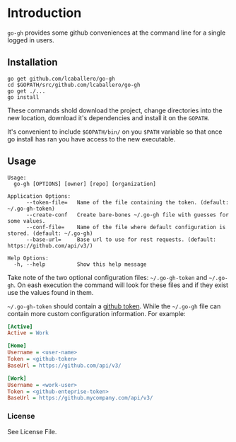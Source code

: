* Introduction

=go-gh= provides some github conveniences at the command line for a
single logged in users.

** Installation

#+BEGIN_SRC shell
go get github.com/lcaballero/go-gh
cd $GOPATH/src/github.com/lcaballero/go-gh
go get ./...
go install
#+END_SRC

These commands shold download the project, change directories into the
new location, download it's dependencies and install it on the
=GOPATH=.

It's convenient to include =$GOPATH/bin/= on you =$PATH= variable so
that once go install has ran you have access to the new executable.

** Usage

#+BEGIN_SRC shell
Usage:
  go-gh [OPTIONS] [owner] [repo] [organization]

Application Options:
      --token-file=   Name of the file containing the token. (default: ~/.go-gh-token)
      --create-conf   Create bare-bones ~/.go-gh file with guesses for some values.
      --conf-file=    Name of the file where default configuration is stored. (default: ~/.go-gh)
      --base-url=     Base url to use for rest requests. (default: https://github.com/api/v3/)

Help Options:
  -h, --help          Show this help message
#+END_SRC

Take note of the two optional configuration files: =~/.go-gh-token=
and =~/.go-gh=.  On eash execution the command will look for these
files and if they exist use the values found in them.

=~/.go-gh-token= should contain a [[https://help.github.com/articles/creating-an-access-token-for-command-line-use/][github token]].  While the =~/.go-gh=
file can contain more custom configuration information.  For example:

#+BEGIN_SRC ini
[Active]
Active = Work

[Home]
Username = <user-name>
Token = <github-token>
BaseUrl = https://github.com/api/v3/

[Work]
Username = <work-user>
Token = <github-enteprise-token>
BaseUrl = https://github.mycompany.com/api/v3/

#+END_SRC

*** License

See License File.

